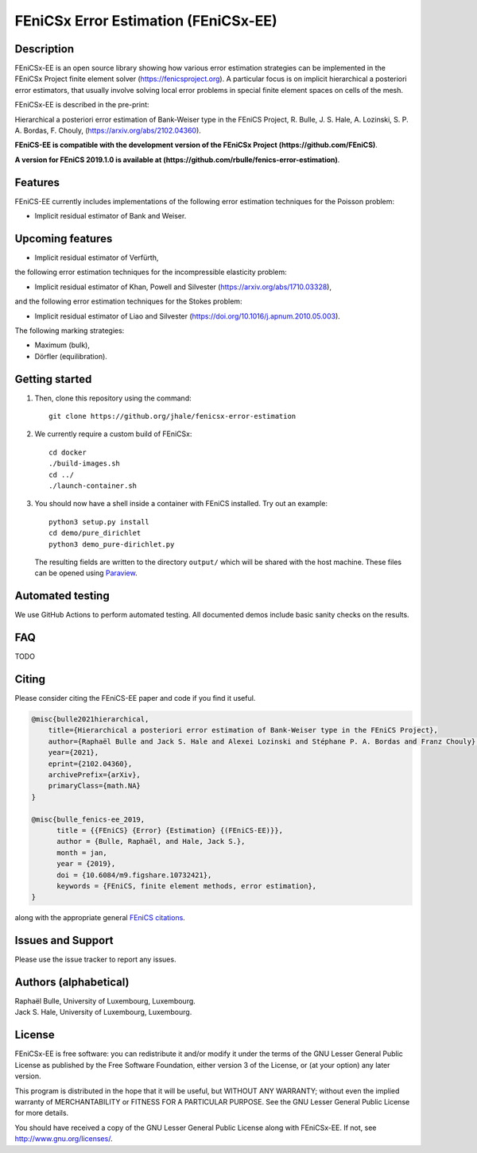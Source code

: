 ===================================
FEniCSx Error Estimation (FEniCSx-EE)
===================================

Description
===========

FEniCSx-EE is an open source library showing how various error estimation
strategies can be implemented in the FEniCSx Project finite element solver
(https://fenicsproject.org). A particular focus is on implicit hierarchical a
posteriori error estimators, that usually involve solving local error problems
in special finite element spaces on cells of the mesh.

FEniCSx-EE is described in the pre-print:

Hierarchical a posteriori error estimation of Bank-Weiser type in the FEniCS
Project, R. Bulle, J. S. Hale, A. Lozinski, S. P. A. Bordas, F. Chouly,
(https://arxiv.org/abs/2102.04360).

**FEniCS-EE is compatible with the development version of the FEniCSx
Project (https://github.com/FEniCS)**.

**A version for FEniCS 2019.1.0 is available at (https://github.com/rbulle/fenics-error-estimation)**.

Features
========

FEniCS-EE currently includes implementations of the following error
estimation techniques for the Poisson problem:

- Implicit residual estimator of Bank and Weiser.

Upcoming features
=================

- Implicit residual estimator of Verfürth,

the following error estimation techniques for the incompressible
elasticity problem:

- Implicit residual estimator of Khan, Powell and Silvester (https://arxiv.org/abs/1710.03328),

and the following error estimation techniques for the Stokes
problem:

- Implicit residual estimator of Liao and Silvester (https://doi.org/10.1016/j.apnum.2010.05.003).

The following marking strategies:

- Maximum (bulk),
- Dörfler (equilibration).

Getting started
===============

1. Then, clone this repository using the command::

        git clone https://github.org/jhale/fenicsx-error-estimation

2. We currently require a custom build of FEniCSx::

        cd docker
        ./build-images.sh
        cd ../
        ./launch-container.sh

3. You should now have a shell inside a container with FEniCS installed.  Try
   out an example::

        python3 setup.py install
        cd demo/pure_dirichlet
        python3 demo_pure-dirichlet.py

   The resulting fields are written to the directory ``output/`` which
   will be shared with the host machine. These files can be opened using
   `Paraview <http://www.paraview.org/>`_.

Automated testing
=================

We use GitHub Actions to perform automated testing. All documented demos include
basic sanity checks on the results.

FAQ
===

TODO

Citing
======

Please consider citing the FEniCS-EE paper and code if you find it useful.

.. code::

  @misc{bulle2021hierarchical,
      title={Hierarchical a posteriori error estimation of Bank-Weiser type in the FEniCS Project}, 
      author={Raphaël Bulle and Jack S. Hale and Alexei Lozinski and Stéphane P. A. Bordas and Franz Chouly},
      year={2021},
      eprint={2102.04360},
      archivePrefix={arXiv},
      primaryClass={math.NA}
  }

  @misc{bulle_fenics-ee_2019,
        title = {{FEniCS} {Error} {Estimation} {(FEniCS-EE)}},
        author = {Bulle, Raphaël, and Hale, Jack S.},
        month = jan,
        year = {2019},
        doi = {10.6084/m9.figshare.10732421},
        keywords = {FEniCS, finite element methods, error estimation},
  }

along with the appropriate general `FEniCS citations <http://fenicsproject.org/citing>`_.


Issues and Support
==================

Please use the issue tracker to report any issues.


Authors (alphabetical)
======================

| Raphaël Bulle, University of Luxembourg, Luxembourg.
| Jack S. Hale, University of Luxembourg, Luxembourg.

License
=======

FEniCSx-EE is free software: you can redistribute it and/or
modify it under the terms of the GNU Lesser General Public License as published
by the Free Software Foundation, either version 3 of the License, or (at your
option) any later version.

This program is distributed in the hope that it will be useful, but WITHOUT ANY
WARRANTY; without even the implied warranty of MERCHANTABILITY or FITNESS FOR A
PARTICULAR PURPOSE.  See the GNU Lesser General Public License for more
details.

You should have received a copy of the GNU Lesser General Public License along
with FEniCSx-EE.  If not, see http://www.gnu.org/licenses/.
